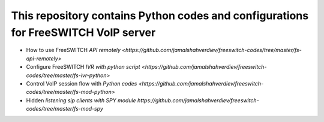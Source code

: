 .. highlight:: rst

===================================================================================
This repository contains Python codes and configurations for FreeSWITCH VoIP server
===================================================================================

* How to use FreeSWITCH `API remotely <https://github.com/jamalshahverdiev/freeswitch-codes/tree/master/fs-api-remotely>`
* Configure FreeSWITCH `IVR with python script <https://github.com/jamalshahverdiev/freeswitch-codes/tree/master/fs-ivr-python>`
* Control VoIP session flow with `Python codes <https://github.com/jamalshahverdiev/freeswitch-codes/tree/master/fs-mod-python>`
* Hidden `listening sip clients with SPY module https://github.com/jamalshahverdiev/freeswitch-codes/tree/master/fs-mod-spy`
